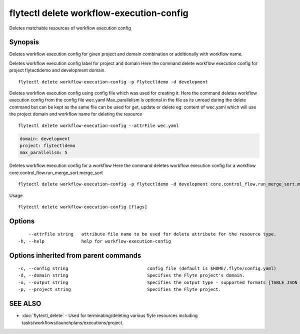 .. _flytectl_delete_workflow-execution-config:

flytectl delete workflow-execution-config
-----------------------------------------

Deletes matchable resources of workflow execution config

Synopsis
~~~~~~~~



Deletes workflow execution config for given project and domain combination or additionally with workflow name.

Deletes workflow execution config label for project and domain
Here the command delete workflow execution config for project flytectldemo and development domain.
::

 flytectl delete workflow-execution-config -p flytectldemo -d development 


Deletes workflow execution config using config file which was used for creating it.
Here the command deletes workflow execution config from the config file wec.yaml
Max_parallelism is optional in the file as its unread during the delete command but can be kept as the same file can be used for get, update or delete 
eg:  content of wec.yaml which will use the project domain and workflow name for deleting the resource

::

 flytectl delete workflow-execution-config --attrFile wec.yaml


.. code-block:: yaml
	
    domain: development
    project: flytectldemo
    max_parallelism: 5

Deletes workflow execution config for a workflow
Here the command deletes workflow execution config for a workflow core.control_flow.run_merge_sort.merge_sort

::

 flytectl delete workflow-execution-config -p flytectldemo -d development core.control_flow.run_merge_sort.merge_sort

Usage


::

  flytectl delete workflow-execution-config [flags]

Options
~~~~~~~

::

      --attrFile string   attribute file name to be used for delete attribute for the resource type.
  -h, --help              help for workflow-execution-config

Options inherited from parent commands
~~~~~~~~~~~~~~~~~~~~~~~~~~~~~~~~~~~~~~

::

  -c, --config string                              config file (default is $HOME/.flyte/config.yaml)
  -d, --domain string                              Specifies the Flyte project's domain.
  -o, --output string                              Specifies the output type - supported formats [TABLE JSON YAML DOT DOTURL]. NOTE: dot, doturl are only supported for Workflow (default "TABLE")
  -p, --project string                             Specifies the Flyte project.

SEE ALSO
~~~~~~~~

* :doc:`flytectl_delete` 	 - Used for terminating/deleting various flyte resources including tasks/workflows/launchplans/executions/project.

